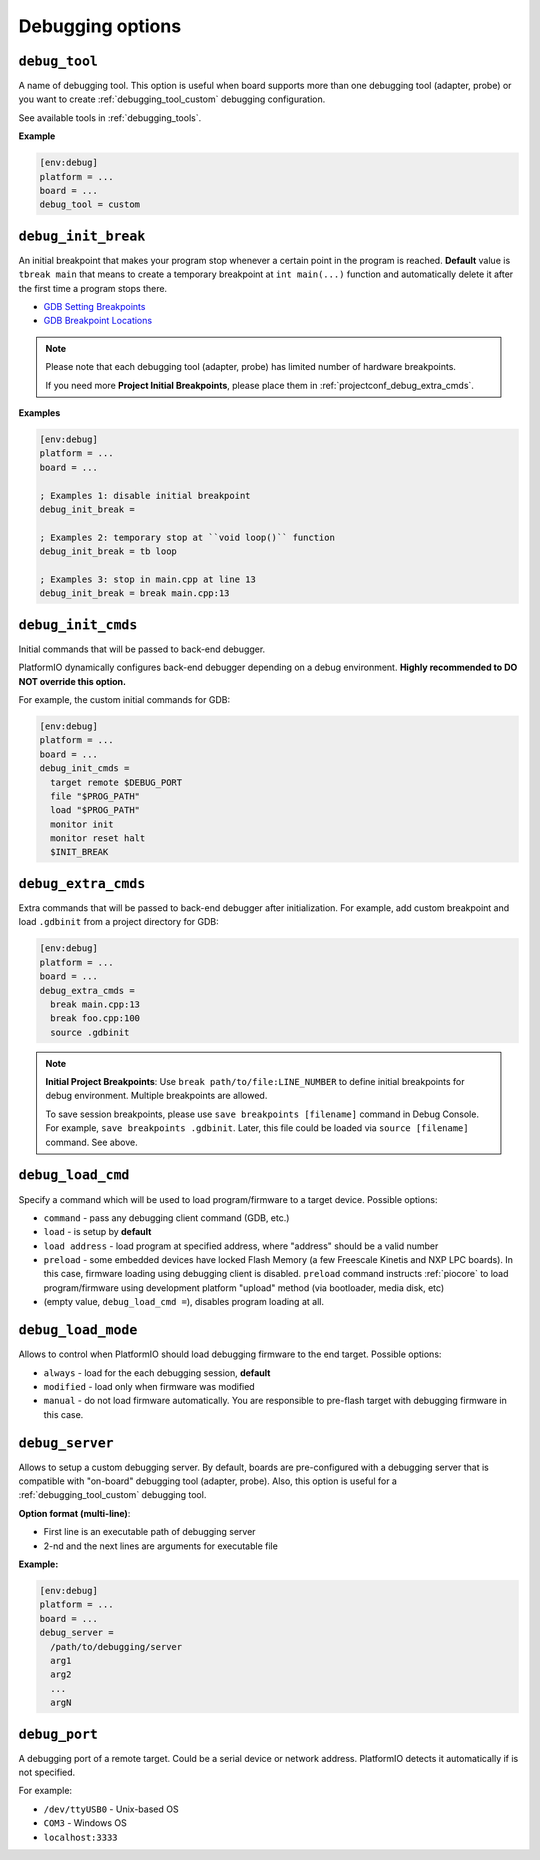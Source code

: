 ..  Copyright (c) 2014-present PlatformIO <contact@platformio.org>
    Licensed under the Apache License, Version 2.0 (the "License");
    you may not use this file except in compliance with the License.
    You may obtain a copy of the License at
       http://www.apache.org/licenses/LICENSE-2.0
    Unless required by applicable law or agreed to in writing, software
    distributed under the License is distributed on an "AS IS" BASIS,
    WITHOUT WARRANTIES OR CONDITIONS OF ANY KIND, either express or implied.
    See the License for the specific language governing permissions and
    limitations under the License.

.. _projectconf_section_env_debug:

Debugging options
~~~~~~~~~~~~~~~~~

.. versionadded:: 3.4
.. seealso::
    Please make sure to read :ref:`piodebug` guide first.

.. _projectconf_debug_tool:

``debug_tool``
^^^^^^^^^^^^^^

A name of debugging tool. This option is useful when board supports more than
one debugging tool (adapter, probe) or you want to create :ref:`debugging_tool_custom`
debugging configuration.

See available tools in :ref:`debugging_tools`.

**Example**

.. code-block:: ini

    [env:debug]
    platform = ...
    board = ...
    debug_tool = custom

.. _projectconf_debug_init_break:

``debug_init_break``
^^^^^^^^^^^^^^^^^^^^

An initial breakpoint that makes your program stop whenever a certain point in
the program is reached. **Default** value is ``tbreak main`` that means to create
a temporary breakpoint at ``int main(...)`` function and automatically delete
it after the first time a program stops there.

* `GDB Setting Breakpoints <https://sourceware.org/gdb/onlinedocs/gdb/Set-Breaks.html#Set-Breaks>`_
* `GDB Breakpoint Locations <https://sourceware.org/gdb/onlinedocs/gdb/Specify-Location.html#Specify-Location>`_

.. note::
  Please note that each debugging tool (adapter, probe) has limited number of
  hardware breakpoints.

  If you need more **Project Initial Breakpoints**, please place them in :ref:`projectconf_debug_extra_cmds`.

**Examples**

.. code-block:: ini

    [env:debug]
    platform = ...
    board = ...

    ; Examples 1: disable initial breakpoint
    debug_init_break =

    ; Examples 2: temporary stop at ``void loop()`` function
    debug_init_break = tb loop

    ; Examples 3: stop in main.cpp at line 13
    debug_init_break = break main.cpp:13

.. _projectconf_debug_init_cmds:

``debug_init_cmds``
^^^^^^^^^^^^^^^^^^^

Initial commands that will be passed to back-end debugger.

PlatformIO dynamically configures back-end debugger depending on a debug environment.
**Highly recommended to DO NOT override this option.**

For example, the custom initial commands for GDB:

.. code-block:: ini

    [env:debug]
    platform = ...
    board = ...
    debug_init_cmds =
      target remote $DEBUG_PORT
      file "$PROG_PATH"
      load "$PROG_PATH"
      monitor init
      monitor reset halt
      $INIT_BREAK

.. _projectconf_debug_extra_cmds:

``debug_extra_cmds``
^^^^^^^^^^^^^^^^^^^^

Extra commands that will be passed to back-end debugger after initialization.
For example, add custom breakpoint and load ``.gdbinit`` from a project directory
for GDB:

.. code-block:: ini

    [env:debug]
    platform = ...
    board = ...
    debug_extra_cmds =
      break main.cpp:13
      break foo.cpp:100
      source .gdbinit

.. note::

  **Initial Project Breakpoints**: Use ``break path/to/file:LINE_NUMBER`` to
  define initial breakpoints for debug environment. Multiple breakpoints are
  allowed.

  To save session breakpoints, please use ``save breakpoints [filename]``
  command in Debug Console. For example, ``save breakpoints .gdbinit``. Later,
  this file could be loaded via ``source [filename]`` command. See above.

.. _projectconf_debug_load_cmd:

``debug_load_cmd``
^^^^^^^^^^^^^^^^^^

Specify a command which will be used to load program/firmware to a target
device. Possible options:

* ``command`` - pass any debugging client command (GDB, etc.)
* ``load`` - is setup by **default**
* ``load address`` - load program at specified address, where "address"
  should be a valid number
* ``preload`` - some embedded devices have locked Flash Memory (a few
  Freescale Kinetis and NXP LPC boards). In this case, firmware loading using
  debugging client is disabled. ``preload`` command instructs
  :ref:`piocore` to load program/firmware using development platform "upload"
  method (via bootloader, media disk, etc)
* (empty value, ``debug_load_cmd =``), disables program loading at all.


.. _projectconf_debug_load_mode:

``debug_load_mode``
^^^^^^^^^^^^^^^^^^^

Allows to control when PlatformIO should load debugging firmware to the end
target. Possible options:

* ``always`` - load for the each debugging session, **default**
* ``modified`` - load only when firmware was modified
* ``manual`` - do not load firmware automatically. You are responsible to
  pre-flash target with debugging firmware in this case.

.. _projectconf_debug_server:

``debug_server``
^^^^^^^^^^^^^^^^

Allows to setup a custom debugging server. By default, boards are pre-configured
with a debugging server that is compatible with "on-board" debugging tool
(adapter, probe). Also, this option is useful for a
:ref:`debugging_tool_custom` debugging tool.

**Option format (multi-line)**:

* First line is an executable path of debugging server
* 2-nd and the next lines are arguments for executable file

**Example:**

.. code-block:: ini

    [env:debug]
    platform = ...
    board = ...
    debug_server =
      /path/to/debugging/server
      arg1
      arg2
      ...
      argN

.. _projectconf_debug_port:

``debug_port``
^^^^^^^^^^^^^^

A debugging port of a remote target. Could be a serial device or network address.
PlatformIO detects it automatically if is not specified.

For example:

* ``/dev/ttyUSB0`` - Unix-based OS
* ``COM3`` - Windows OS
* ``localhost:3333``
